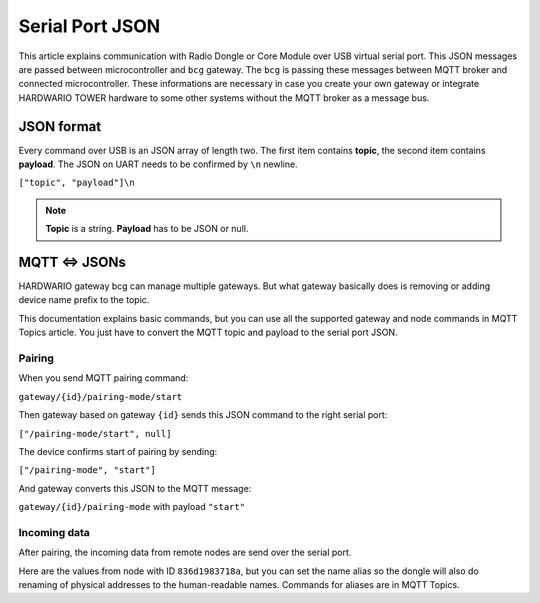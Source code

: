 ################
Serial Port JSON
################

This article explains communication with Radio Dongle or Core Module over USB virtual serial port.
This JSON messages are passed between microcontroller and ``bcg`` gateway.
The ``bcg`` is passing these messages between MQTT broker and connected microcontroller.
These informations are necessary in case you create your own gateway or integrate HARDWARIO TOWER hardware to some other systems without the MQTT broker as a message bus.

***********
JSON format
***********
Every command over USB is an JSON array of length two.
The first item contains **topic**, the second item contains **payload**.
The JSON on UART needs to be confirmed by ``\n`` newline.

``["topic", "payload"]\n``

.. note::

    **Topic** is a string. **Payload** has to be JSON or null.

**************
MQTT <=> JSONs
**************
HARDWARIO gateway bcg can manage multiple gateways.
But what gateway basically does is removing or adding device name prefix to the topic.

This documentation explains basic commands, but you can use all the supported gateway and node commands in MQTT Topics article.
You just have to convert the MQTT topic and payload to the serial port JSON.

Pairing
*******
When you send MQTT pairing command:

``gateway/{id}/pairing-mode/start``

Then gateway based on gateway ``{id}`` sends this JSON command to the right serial port:

``["/pairing-mode/start", null]``

The device confirms start of pairing by sending:

``["/pairing-mode", "start"]``

And gateway converts this JSON to the MQTT message:

``gateway/{id}/pairing-mode`` with payload ``"start"``

Incoming data
*************
After pairing, the incoming data from remote nodes are send over the serial port.

Here are the values from node with ID ``836d1983718a``, but you can set the name
alias so the dongle will also do renaming of physical addresses to the human-readable names. Commands for aliases are in MQTT Topics.

.. code-block:: json
    :linenos:

    ["836d1983718a/info", {"firmware": "generic-node-battery-standard", "version": "v1.7.4"} ]
    ["836d1983718a/battery/-/voltage", 2.31]
    ["836d1983718a/thermometer/0:0/temperature", 22.25]
    ["836d1983718a/thermometer/0:1/temperature", 21.62]
    ["836d1983718a/hygrometer/0:4/relative-humidity", 0.0]
    ["836d1983718a/lux-meter/0:0/illuminance", 22.2]
    ["836d1983718a/thermometer/0:0/temperature", 22.44]
    ["836d1983718a/hygrometer/0:4/relative-humidity", 43.6]
    ["836d1983718a/lux-meter/0:0/illuminance", 129.2]
    ["836d1983718a/lux-meter/0:0/illuminance", 277.4]
    ["836d1983718a/barometer/0:0/pressure", 96934.00]
    ["836d1983718a/barometer/0:0/altitude", 372.62]
